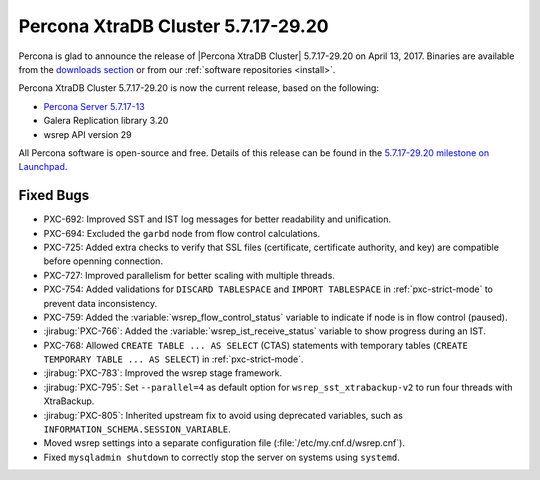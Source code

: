 .. rn:: 5.7.17-29.20

===================================
Percona XtraDB Cluster 5.7.17-29.20
===================================

Percona is glad to announce the release of
|Percona XtraDB Cluster| 5.7.17-29.20 on April 13, 2017.
Binaries are available from the `downloads section
<http://www.percona.com/downloads/Percona-XtraDB-Cluster-57/>`_
or from our :ref:`software repositories <install>`.

Percona XtraDB Cluster 5.7.17-29.20 is now the current release,
based on the following:

* `Percona Server 5.7.17-13 <http://www.percona.com/doc/percona-server/5.7/release-notes/Percona-Server-5.7.17-13.html>`_

* Galera Replication library 3.20

* wsrep API version 29

All Percona software is open-source and free.
Details of this release can be found in the
`5.7.17-29.20 milestone on Launchpad
<https://launchpad.net/percona-xtradb-cluster/+milestone/5.7.17-29.20>`_.

Fixed Bugs
==========

* PXC-692: Improved SST and IST log messages
  for better readability and unification.

* PXC-694: Excluded the ``garbd`` node from flow control calculations.

* PXC-725: Added extra checks to verify that SSL files
  (certificate, certificate authority, and key)
  are compatible before openning connection.

* PXC-727: Improved parallelism for better scaling with multiple threads.

* PXC-754: Added validations for ``DISCARD TABLESPACE``
  and ``IMPORT TABLESPACE`` in :ref:`pxc-strict-mode`
  to prevent data inconsistency.

* PXC-759: Added the :variable:`wsrep_flow_control_status` variable
  to indicate if node is in flow control (paused).

* :jirabug:`PXC-766`: Added the :variable:`wsrep_ist_receive_status` variable
  to show progress during an IST.

* PXC-768: Allowed ``CREATE TABLE ... AS SELECT`` (CTAS) statements
  with temporary tables (``CREATE TEMPORARY TABLE ... AS SELECT``)
  in :ref:`pxc-strict-mode`.

* :jirabug:`PXC-783`: Improved the wsrep stage framework.

* :jirabug:`PXC-795`: Set ``--parallel=4`` as default option
  for ``wsrep_sst_xtrabackup-v2`` to run four threads with XtraBackup.

* :jirabug:`PXC-805`: Inherited upstream fix
  to avoid using deprecated variables,
  such as ``INFORMATION_SCHEMA.SESSION_VARIABLE``.

* Moved wsrep settings into a separate configuration file
  (:file:`/etc/my.cnf.d/wsrep.cnf`).

* Fixed ``mysqladmin shutdown`` to correctly stop the server
  on systems using ``systemd``.

